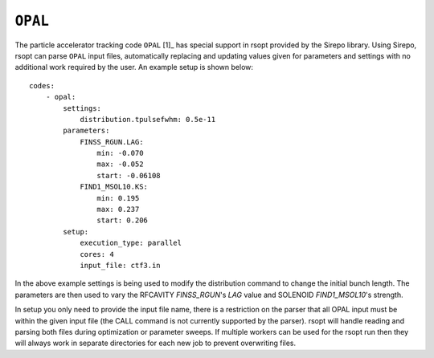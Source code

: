 .. _opal_ref:

``OPAL``
===========

The particle accelerator tracking code ``OPAL`` [1]_ has special support in rsopt provided by the Sirepo library.
Using Sirepo, rsopt can parse ``OPAL`` input files, automatically replacing and updating values given
for parameters and settings with no additional work required by the user. An example setup is shown below::

    codes:
        - opal:
            settings:
                distribution.tpulsefwhm: 0.5e-11
            parameters:
                FINSS_RGUN.LAG:
                    min: -0.070
                    max: -0.052
                    start: -0.06108
                FIND1_MSOL10.KS:
                    min: 0.195
                    max: 0.237
                    start: 0.206
            setup:
                execution_type: parallel
                cores: 4
                input_file: ctf3.in



In the above example settings is being used to modify the distribution command to change the initial bunch length.
The parameters are then used to vary the RFCAVITY `FINSS_RGUN`'s `LAG` value and SOLENOID `FIND1_MSOL10`'s strength.

In setup you only need to provide the input file name, there is a restriction on the parser that all OPAL input must be
within the given input file (the CALL command is not currently supported by the parser).
rsopt will handle reading and parsing both files during optimization or
parameter sweeps. If multiple workers can be used for the rsopt run then they will always work in separate directories for
each new job to prevent overwriting files.
